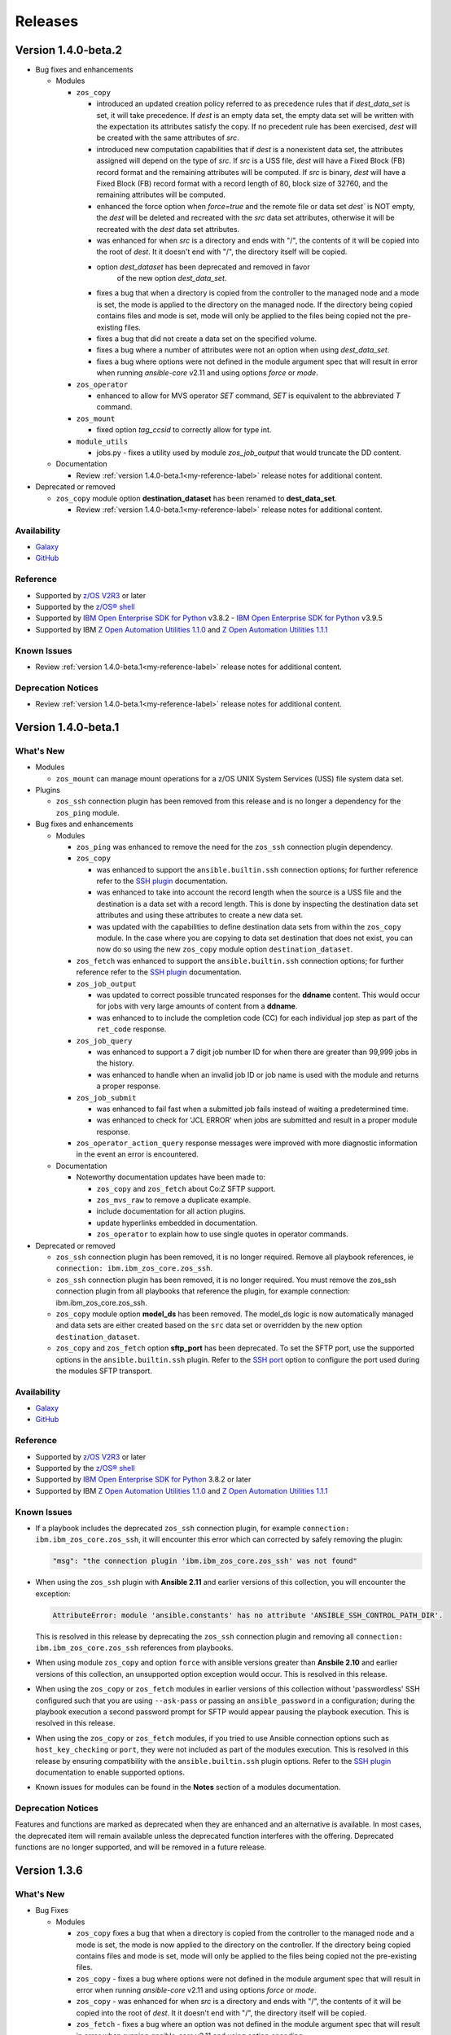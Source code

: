 .. ...........................................................................
.. © Copyright IBM Corporation 2020, 2021, 2021                                          .
.. ...........................................................................

========
Releases
========

Version 1.4.0-beta.2
====================

* Bug fixes and enhancements

  * Modules

    * ``zos_copy``

      * introduced an updated creation policy referred to as precedence rules
        that if `dest_data_set` is set, it will take precedence. If
        `dest` is an empty data set, the empty data set will be written with the
        expectation its attributes satisfy the copy. If no precedent rule
        has been exercised, `dest` will be created with the same attributes of
        `src`.
      * introduced new computation capabilities that if `dest` is a nonexistent
        data set, the attributes assigned will depend on the type of `src`. If
        `src` is a USS file, `dest` will have a Fixed Block (FB) record format
        and the remaining attributes will be computed. If `src` is binary,
        `dest` will have a Fixed Block (FB) record format with a record length
        of 80, block size of 32760, and the remaining attributes will be
        computed.
      * enhanced the force option when `force=true` and the remote file or
        data set `dest`` is NOT empty, the `dest` will be deleted and recreated
        with the `src` data set attributes, otherwise it will be recreated with
        the `dest` data set attributes.
      * was enhanced for when `src` is a directory and ends with "/",
        the contents of it will be copied into the root of `dest`. It it doesn't
        end with "/", the directory itself will be copied.
      * option `dest_dataset` has been deprecated and removed in favor
         of the new option `dest_data_set`.
      * fixes a bug that when a directory is copied from the controller to the
        managed node and a mode is set, the mode is applied to the directory
        on the managed node. If the directory being copied contains files and
        mode is set, mode will only be applied to the files being copied not the
        pre-existing files.
      * fixes a bug that did not create a data set on the specified volume.
      * fixes a bug where a number of attributes were not an option when using
        `dest_data_set`.
      * fixes a bug where options were not defined in the module
        argument spec that will result in error when running `ansible-core`
        v2.11 and using options `force` or `mode`.

    * ``zos_operator``

      * enhanced to allow for MVS operator `SET` command, `SET` is
        equivalent to the abbreviated `T` command.

    * ``zos_mount``

      * fixed option `tag_ccsid` to correctly allow for type int.

    * ``module_utils``

      * jobs.py - fixes a utility used by module `zos_job_output` that would
        truncate the DD content.

  * Documentation

    * Review :ref:`version 1.4.0-beta.1<my-reference-label>` release notes for additional content.

* Deprecated or removed

  * ``zos_copy`` module option **destination_dataset** has been renamed to
    **dest_data_set**.

    * Review :ref:`version 1.4.0-beta.1<my-reference-label>` release notes for additional content.


Availability
------------

* `Galaxy`_
* `GitHub`_

Reference
---------

* Supported by `z/OS V2R3`_ or later
* Supported by the `z/OS® shell`_
* Supported by `IBM Open Enterprise SDK for Python`_ v3.8.2 -
  `IBM Open Enterprise SDK for Python`_ v3.9.5
* Supported by IBM `Z Open Automation Utilities 1.1.0`_ and
  `Z Open Automation Utilities 1.1.1`_

Known Issues
------------

* Review :ref:`version 1.4.0-beta.1<my-reference-label>` release notes for additional content.

Deprecation Notices
-------------------
* Review :ref:`version 1.4.0-beta.1<my-reference-label>` release notes for additional content.

.. _my-reference-label:

Version 1.4.0-beta.1
====================

What's New
----------

* Modules

  * ``zos_mount`` can manage mount operations for a
    z/OS UNIX System Services (USS) file system data set.

* Plugins

  * ``zos_ssh`` connection plugin has been removed from this release and is no
    longer a dependency for the ``zos_ping`` module.

* Bug fixes and enhancements

  * Modules

    * ``zos_ping`` was enhanced to remove the need for the ``zos_ssh``
      connection plugin dependency.

    * ``zos_copy``

      * was enhanced to support the ``ansible.builtin.ssh`` connection options;
        for further reference refer to the `SSH plugin`_ documentation.
      * was enhanced to take into account the record length when the
        source is a USS file and the destination is a data set with a record
        length. This is done by inspecting the destination data set attributes
        and using these attributes to create a new data set.
      * was updated with the capabilities to define destination data sets from
        within the ``zos_copy`` module. In the case where you are copying to
        data set destination that does not exist, you can now do so using the
        new ``zos_copy`` module option ``destination_dataset``.

    * ``zos_fetch`` was enhanced to support the ``ansible.builtin.ssh``
      connection options; for further reference refer to the
      `SSH plugin`_ documentation.

    * ``zos_job_output``

      * was updated to correct possible truncated responses for
        the **ddname** content. This would occur for jobs with very large amounts
        of content from a **ddname**.
      * was enhanced to to include the completion code (CC) for each individual
        jop step as part of the ``ret_code`` response.

    * ``zos_job_query``

      * was enhanced to support a 7 digit job number ID for when there are
        greater than 99,999 jobs in the history.
      * was enhanced to handle when an invalid job ID or job name is used with
        the module and returns a proper response.
    * ``zos_job_submit``

      * was enhanced to fail fast when a submitted job fails instead of waiting
        a predetermined time.
      * was enhanced to check for 'JCL ERROR' when jobs are submitted and result
        in a proper module response.

    * ``zos_operator_action_query`` response messages were improved with more
      diagnostic information in the event an error is encountered.

  * Documentation

    * Noteworthy documentation updates have been made to:

      * ``zos_copy`` and ``zos_fetch`` about Co:Z SFTP support.
      * ``zos_mvs_raw`` to remove a duplicate example.
      * include documentation for all action plugins.
      * update hyperlinks embedded in documentation.
      * ``zos_operator`` to explain how to use single quotes in operator commands.


* Deprecated or removed

  * ``zos_ssh`` connection plugin has been removed, it is no longer required.
    Remove all playbook references, ie ``connection: ibm.ibm_zos_core.zos_ssh``.
  * ``zos_ssh`` connection plugin has been removed, it is no longer required.
    You must remove the zos_ssh connection plugin from all playbooks that
    reference the plugin, for example connection: ibm.ibm_zos_core.zos_ssh.
  * ``zos_copy`` module option **model_ds** has been removed. The model_ds logic
    is now automatically managed and data sets are either created based on the
    ``src`` data set or overridden by the new option ``destination_dataset``.
  * ``zos_copy`` and ``zos_fetch`` option **sftp_port** has been deprecated. To
    set the SFTP port, use the supported options in the ``ansible.builtin.ssh``
    plugin. Refer to the `SSH port`_ option to configure the port used during
    the modules SFTP transport.

Availability
------------

* `Galaxy`_
* `GitHub`_

Reference
---------

* Supported by `z/OS V2R3`_ or later
* Supported by the `z/OS® shell`_
* Supported by `IBM Open Enterprise SDK for Python`_ 3.8.2 or later
* Supported by IBM `Z Open Automation Utilities 1.1.0`_ and
  `Z Open Automation Utilities 1.1.1`_

Known Issues
------------

* If a playbook includes the deprecated ``zos_ssh`` connection plugin, for
  example ``connection: ibm.ibm_zos_core.zos_ssh``, it will
  encounter this error which can corrected by safely removing the plugin:

  .. code-block::

      "msg": "the connection plugin 'ibm.ibm_zos_core.zos_ssh' was not found"

* When using the ``zos_ssh`` plugin with **Ansible 2.11** and earlier versions
  of this collection, you will encounter the exception:

  .. code-block::

     AttributeError: module 'ansible.constants' has no attribute 'ANSIBLE_SSH_CONTROL_PATH_DIR'.

  This is resolved in this release by deprecating the ``zos_ssh`` connection
  plugin and removing all ``connection: ibm.ibm_zos_core.zos_ssh`` references
  from playbooks.
* When using module ``zos_copy`` and option ``force`` with ansible versions
  greater than **Ansbile 2.10** and earlier versions of this collection, an
  unsupported option exception would occur. This is resolved in this release.
* When using the ``zos_copy`` or ``zos_fetch`` modules in earlier versions of
  this collection without 'passwordless' SSH configured such that you are using
  ``--ask-pass`` or passing an ``ansible_password`` in a configuration; during
  the playbook execution a second password prompt for SFTP would appear pausing
  the playbook execution. This is resolved in this release.
* When using the ``zos_copy`` or ``zos_fetch`` modules, if you tried to use
  Ansible connection options such as ``host_key_checking`` or ``port``, they
  were not included as part of the modules execution. This is resolved in this
  release by ensuring compatibility with the ``ansible.builtin.ssh`` plugin
  options. Refer to the `SSH plugin`_ documentation to enable supported options.
* Known issues for modules can be found in the **Notes** section of a modules
  documentation.


Deprecation Notices
-------------------
Features and functions are marked as deprecated when they are enhanced and an
alternative is available. In most cases, the deprecated item will remain
available unless the deprecated function interferes with the offering.
Deprecated functions are no longer supported, and will be removed in a future
release.

.. _SSH plugin:
   https://docs.ansible.com/ansible/latest/collections/ansible/builtin/ssh_connection.html

.. _SSH port:
   https://docs.ansible.com/ansible/latest/collections/ansible/builtin/ssh_connection.html#parameter-port

Version 1.3.6
=============

What's New
----------

* Bug Fixes

  * Modules

    * ``zos_copy`` fixes a bug that when a directory is copied from the
      controller to the managed node and a mode is set, the mode is now applied
      to the directory on the controller. If the directory being copied contains
      files and mode is set, mode will only be applied to the files being copied
      not the pre-existing files.
    * ``zos_copy`` - fixes a bug where options were not defined in the module
      argument spec that will result in error when running `ansible-core` v2.11
      and using options `force` or `mode`.
    * ``zos_copy`` - was enhanced for when `src` is a directory and ends with "/",
      the contents of it will be copied into the root of `dest`. It it doesn't
      end with "/", the directory itself will be copied.
    * ``zos_fetch`` - fixes a bug where an option was not defined in the module
      argument spec that will result in error when running `ansible-core` v2.11
      and using option `encoding`.
    * ``zos_job_submit`` - fixes a bug where an option was not defined in the
      module argument spec that will result in error when running
      `ansible-core` v2.11 and using option `encoding`.
    * ``jobs.py`` - fixes a utility used by module `zos_job_output` that would
      truncate the DD content.
    * ``zos_ssh`` connection plugin was updated to correct a bug that causes
      an `ANSIBLE_SSH_CONTROL_PATH_DIR` attribute error only when using
      ansible-core v2.11.

Availability
------------

* `Automation Hub`_
* `Galaxy`_
* `GitHub`_

Reference
---------

* Supported by `z/OS V2R3`_ or later
* Supported by the `z/OS® shell`_
* Supported by `IBM Open Enterprise SDK for Python`_ v3.8.2 -
  `IBM Open Enterprise SDK for Python`_ v3.9.5
* Supported by IBM `Z Open Automation Utilities 1.1.0`_ and
  `Z Open Automation Utilities 1.1.1`_

Version 1.3.5
=============

What's New
----------

* Bug Fixes

  * Modules

    * ``zos_ssh`` connection plugin was updated to correct a bug in Ansible that
      would result in playbook task ``retries`` overriding the SSH connection
      ``retries``. This is resolved by renaming the ``zos_ssh`` option
      ``retries`` to ``reconnection_retries``. The update addresses users of
      ``ansible-core`` v2.9 which continues to use ``retries`` and users of
      ``ansible-core`` v2.11 or later which uses ``reconnection_retries``. This
      also resolves a bug in the connection that referenced a deprecated
      constant.
    * ``zos_job_output`` fixes a bug that returned all ddname's when a specific
      ddname was provided. Now a specific ddname can be returned and all others
      ignored.
    * ``zos_copy`` fixes a bug that would not copy subdirectories. If the source
      is a directory with sub directories, all sub directories will now be copied.

Availability
------------

* `Automation Hub`_
* `Galaxy`_
* `GitHub`_

Reference
---------

* Supported by `z/OS V2R3`_ or later
* Supported by the `z/OS® shell`_
* Supported by `IBM Open Enterprise SDK for Python`_ 3.8.2 or later
* Supported by IBM `Z Open Automation Utilities 1.1.0`_ and
  `Z Open Automation Utilities 1.1.1`_

Version 1.3.1
=============

What's New
----------

* Bug Fixes

  * Modules

    * Connection plugin ``zos_ssh`` was updated to prioritize the execution of
      modules written in REXX over other implementations such is the case for
      ``zos_ping``.
    * ``zos_ping`` was updated to support Automation Hub documentation
      generation.

Availability
------------

* `Automation Hub`_
* `Galaxy`_
* `GitHub`_

Reference
---------

* Supported by `z/OS V2R3`_ or later
* Supported by the `z/OS® shell`_
* Supported by `IBM Open Enterprise SDK for Python`_ 3.8.2 or later
* Supported by IBM `Z Open Automation Utilities 1.1.0`_ and
  `Z Open Automation Utilities 1.1.1`_

Known issues
------------

* Modules

  * When executing programs using ``zos_mvs_raw``, you may encounter errors
    that originate in the implementation of the programs. Two such known issues
    are noted below of which one has been addressed with an APAR.

    #. ``zos_mvs_raw`` module execution fails when invoking
       Database Image Copy 2 Utility or Database Recovery Utility in conjunction
       with FlashCopy or Fast Replication.
    #. ``zos_mvs_raw`` module execution fails when invoking DFSRRC00 with parm
       "UPB,PRECOMP", "UPB, POSTCOMP" or "UPB,PRECOMP,POSTCOMP". This issue is
       addressed by APAR PH28089.

Version 1.3.0
=============

What's New
----------

* Modules

  * ``zos_apf`` - Add or remove libraries to and from Authorized Program Facility (APF).
  * ``zos_backup_restore`` - Backup and restore data sets and volumes.
  * ``zos_blockinfile`` - Manage block of multi-line textual data on z/OS.
  * ``zos_find`` - Find matching data sets.
  * ``zos_data_set`` - added support to allocate and format zFS data sets
  * ``zos_operator`` - supports new options **wait** and **wait_time_s** such
    that you can specify that ``zos_operator`` wait the full **wait_time_s** or
    return as soon as the first operator command executes.
  * All modules support relative paths and remove choice case sensitivity.

* Bug Fixes

  * Modules

    * Action plugin ``zos_copy`` was updated to support Python 2.7.
    * Module ``zos_copy`` was updated to fail gracefully when a it
      encounters a non-zero return code.
    * Module ``zos_copy`` was updated to support copying data set members that
      are program objects to a PDSE. Prior to this update, copying data set
      members would yield an error:
      **FSUM8976 Error writing <src_data_set_member> to PDSE member
      <dest_data_set_member>**
    * Job utility is an internal library used by several modules. It has been
      updated to use a custom written parsing routine capable of handling
      special characters to prevent job related reading operations from failing
      when a special character is encountered.
    * Module ``zos_job_submit`` was updated to remove all trailing **\r** from
      jobs that are submitted from the controller.
    * Module ``zos_job_submit`` referenced a non-existent option and was
      corrected to **wait_time_s**.
    * Module ``zos_tso_command`` support was added for when the command output
      contained special characters.

  * Playbooks

    * Playbook `zos_operator_basics.yaml`_
      has been updated to use `end` in the WTO reply over the previous use of
      `cancel`. Using `cancel` is not a valid reply and results in an execution
      error.

* Playbooks

  * In each release, we continue to expand on use cases and deliver them as
    playbooks in the `playbook repository`_ that can be easily tailored to any
    system.

    * Authorize and
      `synchronize APF authorized libraries on z/OS from a configuration file cloned from GitHub`_
    * Automate program execution with
      `copy, sort and fetch data sets on z/OS playbook`_.
    * Automate user management with add, remove, grant permission,
      generate passwords, create zFS, mount zFS and send email
      notifications when deployed to Ansible Tower or AWX with the
      `manage z/OS Users Using Ansible`_ playbook.
    * Use the `configure Python and ZOAU Installation`_ playbook to scan the
      **z/OS** target to find the latest supported configuration and generate
      `inventory`_ and a `variables`_ configuration.
    * Automate software management with `SMP/E Playbooks`_
    * All playbooks have been updated to use our temporary data set feature
      to avoid any concurrent data set name problems.
    * In the prior release, all sample playbooks previously included with the
      collection were migrated to the `playbook repository`_. The
      `playbook repository`_ categorizes playbooks into **z/OS concepts** and
      **topics**, it also covers `playbook configuration`_ as well as provide
      additional community content such as **blogs** and where to open
      `support tickets`_ for the playbooks.

* Documentation

  * All documentation related to `playbook configuration`_ has been
    migrated to the `playbook repository`_. Each playbook contains a README
    that explains what configurations must be made to run a sample playbook.
  * We have been carefully reviewing our users feedback and over time we have
    compiled a list of information that we feel would help everyone and have
    released this information in our new `FAQs`_.
  * Learn about the latest features and experience them before you try
    them through the blogs that discuss playbooks, modules, and use cases:

    * `Running Batch Jobs on z/OS using Ansible`_ details how
      to write and execute batch jobs without having to deal with JCL.

    * `z/OS User Management With Ansible`_ explains all about the user management
      playbook and its optional integration into AWX.

Availability
------------

* `Galaxy`_
* `GitHub`_

Reference
---------

* Supported by `z/OS V2R3`_ or later
* Supported by the `z/OS® shell`_
* Supported by `IBM Open Enterprise SDK for Python`_ 3.8.2 or later
* Supported by IBM `Z Open Automation Utilities 1.1.0`_ and
  `Z Open Automation Utilities 1.1.1`_

Known issues
------------

* Modules

  * When executing programs using ``zos_mvs_raw``, you may encounter errors
    that originate in the implementation of the programs. Two such known issues
    are noted below of which one has been addressed with an APAR.

    #. ``zos_mvs_raw`` module execution fails when invoking
       Database Image Copy 2 Utility or Database Recovery Utility in conjunction
       with FlashCopy or Fast Replication.
    #. ``zos_mvs_raw`` module execution fails when invoking DFSRRC00 with parm
       "UPB,PRECOMP", "UPB, POSTCOMP" or "UPB,PRECOMP,POSTCOMP". This issue is
       addressed by APAR PH28089.

Version 1.2.1
=============

Notes
-----

* Update required
* Module changes

  * Noteworthy Python 2.x support

    * encode - removed TemporaryDirectory usage.
    * zos_copy - fixed regex support, dictionary merge operation fix
    * zos_fetch - fix quote import

* Collection changes

  * Beginning this release, all sample playbooks previously included with the
    collection will be made available on the `samples repository`_. The
    `samples repository`_ explains the playbook concepts,
    discusses z/OS administration, provides links to the samples support site,
    blogs and other community resources.

* Documentation changes

  * In this release, documentation related to playbook configuration has been
    migrated to the `samples repository`_. Each sample contains a README that
    explains what configurations must be made to run the sample playbook.

.. _samples repository:
   https://github.com/IBM/z_ansible_collections_samples/blob/master/README.md

Availability
------------

* `Automation Hub`_
* `Galaxy`_
* `GitHub`_

Reference
---------

* Supported by IBM Open Enterprise Python for z/OS: 3.8.2 or later
* Supported by IBM Z Open Automation Utilities 1.0.3 PTF UI70435
* Supported by z/OS V2R3 or later
* The z/OS® shell

Version 1.1.0
=============

Notes
-----
* Update recommended
* New modules

  * zos_fetch
  * zos_encode
  * zos_operator_action_query
  * zos_operator
  * zos_tso_command
  * zos_ping

* New filter
* Improved error handling and messages
* Bug fixes
* Documentation updates
* New samples

Availability
------------

* `Automation Hub`_
* `Galaxy`_
* `GitHub`_

Reference
---------

* Supported by IBM Open Enterprise Python for z/OS: 3.8.2 or later
* Supported by IBM Z Open Automation Utilities: 1.0.3 PTF UI70435
* Supported by z/OS V2R3
* The z/OS® shell


Version 1.0.0
=============

Notes
-----

* Update recommended
* Security vulnerabilities fixed
* Improved test, security and injection coverage
* Module zos_data_set catalog support added
* Documentation updates

Availability
------------

* `Automation Hub`_
* `Galaxy`_
* `GitHub`_

Reference
---------

* Supported by IBM Z Open Automation Utilities: 1.0.1 PTF UI66957 through
  1.0.3 PTF UI70435

.. .............................................................................
.. Global Links
.. .............................................................................
.. _GitHub:
   https://github.com/ansible-collections/ibm_zos_core
.. _Galaxy:
   https://galaxy.ansible.com/ibm/ibm_zos_core
.. _Automation Hub:
   https://www.ansible.com/products/automation-hub
.. _IBM Open Enterprise Python for z/OS:
   https://www.ibm.com/products/open-enterprise-python-zos
.. _IBM Open Enterprise SDK for Python:
   https://www.ibm.com/products/open-enterprise-python-zos
.. _Z Open Automation Utilities 1.1.0:
   https://www.ibm.com/docs/en/zoau/1.1.0?topic=installing-configuring-zoa-utilities
.. _Z Open Automation Utilities 1.1.1:
   https://www.ibm.com/docs/en/zoau/1.1.1?topic=installing-configuring-zoa-utilities
.. _z/OS® shell:
   https://www.ibm.com/support/knowledgecenter/en/SSLTBW_2.4.0/com.ibm.zos.v2r4.bpxa400/part1.htm
.. _z/OS V2R3:
   https://www.ibm.com/support/knowledgecenter/SSLTBW_2.3.0/com.ibm.zos.v2r3/en/homepage.html
.. _FAQs:
   https://ibm.github.io/z_ansible_collections_doc/faqs/faqs.html

.. .............................................................................
.. Playbook Links
.. .............................................................................
.. _playbook repository:
   https://github.com/IBM/z_ansible_collections_samples/blob/master/README.md
.. _synchronize APF authorized libraries on z/OS from a configuration file cloned from GitHub:
   https://github.com/IBM/z_ansible_collections_samples/tree/master/zos_concepts/program_authorization/git_apf
.. _copy, sort and fetch data sets on z/OS playbook:
   https://github.com/IBM/z_ansible_collections_samples/tree/master/zos_concepts/data_transfer/copy_sort_fetch
.. _manage z/OS Users Using Ansible:
   https://github.com/IBM/z_ansible_collections_samples/tree/master/zos_concepts/user_management/add_remove_user
.. _zos_operator_basics.yaml:
   https://github.com/IBM/z_ansible_collections_samples/blob/master/zos_concepts/zos_operator/zos_operator_basics/zos_operator_basics.yaml
.. _SMP/E Playbooks:
   https://github.com/IBM/z_ansible_collections_samples/tree/master/zos_concepts/software_management

.. .............................................................................
.. Configuration Links
.. .............................................................................
.. _playbook configuration:
   https://github.com/IBM/z_ansible_collections_samples/blob/master/docs/share/configuration_guide.md
.. _configure Python and ZOAU Installation:
   https://github.com/IBM/z_ansible_collections_samples/tree/master/zos_administration/host_setup
.. _inventory:
   https://github.com/IBM/z_ansible_collections_samples/blob/master/docs/share/configuration_guide.md#inventory
.. _variables:
   https://github.com/IBM/z_ansible_collections_samples/blob/master/docs/share/configuration_guide.md#variables
.. _support tickets:
   https://github.com/IBM/z_ansible_collections_samples/issues
.. _configured IBM Open Enterprise Python on z/OS:
   https://www.ibm.com/support/knowledgecenter/SSCH7P_3.8.0/install.html

.. .............................................................................
.. Blog Links
.. .............................................................................
.. _Running Batch Jobs on z/OS using Ansible:
   https://community.ibm.com/community/user/ibmz-and-linuxone/blogs/asif-mahmud1/2020/08/04/how-to-run-batch-jobs-on-zos-without-jcl-using-ans
.. _z/OS User Management With Ansible:
   https://community.ibm.com/community/user/ibmz-and-linuxone/blogs/blake-becker1/2020/09/03/zos-user-management-with-ansible
